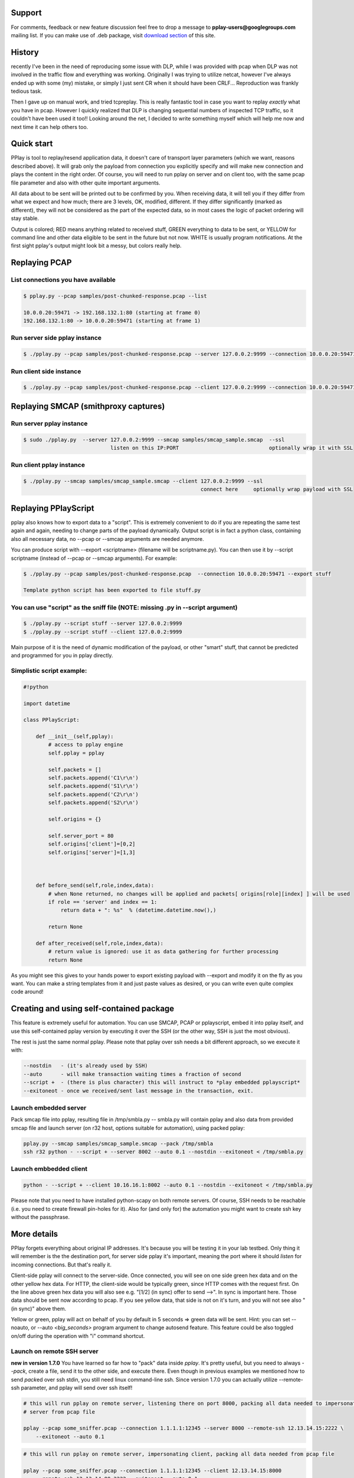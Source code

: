 Support
=======

For comments, feedback or new feature discussion feel free to drop a message to **pplay-users@googlegroups.com** mailing list.
If you can make use of .deb package, visit `download section <https://bitbucket.org/astibal/pplay/downloads/>`_ of this site.

History
=======

recently I've been in the need of reproducing some issue with DLP, while I was provided with pcap when DLP was not involved in the traffic flow and everything was working.
Originally I was trying to utilize netcat, however I've always ended up with some (my) mistake, or simply I just sent CR when it should have been CRLF... Reproduction was frankly tedious task.

Then I gave up on manual work, and tried tcpreplay. This is really fantastic tool in case you want to replay *exactly* what you have in pcap. However I quickly realized that DLP is changing sequential numbers of inspected TCP traffic, so it couldn't have been used it too!! Looking around the net, I decided to write something myself which will help me now and next time it can help others too. 

Quick start
===========

PPlay is tool to replay/resend application data, it doesn't care of transport layer parameters (which we want, reasons described above). It will grab only the payload from connection you explicitly specify and will make new connection and plays the content in the right order. Of course, you will need to run pplay on server and on client too, with the same pcap file parameter and also with other quite important arguments.

All data about to be sent will be printed out to be confirmed by you. When receiving data, it will tell you if they differ from what we expect and how much; there are 3 levels, OK, modified, different. If they differ significantly (marked as different), they will not be considered as the part of the expected data, so in most cases the logic of packet ordering will stay stable.

Output is colored; RED means anything related to received stuff, GREEN everything to data to be sent, or YELLOW for command line and other data eligible to be sent in the future but not now. WHITE is usually program notifications. At the first sight pplay's output might look bit a messy, but colors really help.

Replaying PCAP
==============

List connections you have available
~~~~~~~~~~~~~~~~~~~~~~~~~~~~~~~~~~~

.. code-block::

   $ pplay.py --pcap samples/post-chunked-response.pcap --list

   10.0.0.20:59471 -> 192.168.132.1:80 (starting at frame 0)
   192.168.132.1:80 -> 10.0.0.20:59471 (starting at frame 1)

Run server side pplay instance
~~~~~~~~~~~~~~~~~~~~~~~~~~~~~~

.. code-block::

   $ ./pplay.py --pcap samples/post-chunked-response.pcap --server 127.0.0.2:9999 --connection 10.0.0.20:59471

Run client side instance
~~~~~~~~~~~~~~~~~~~~~~~~

.. code-block::

   $ ./pplay.py --pcap samples/post-chunked-response.pcap --client 127.0.0.2:9999 --connection 10.0.0.20:59471

Replaying SMCAP (smithproxy captures)
=====================================

Run server pplay instance
~~~~~~~~~~~~~~~~~~~~~~~~~

.. code-block::

   $ sudo ./pplay.py  --server 127.0.0.2:9999 --smcap samples/smcap_sample.smcap  --ssl
                               listen on this IP:PORT                             optionally wrap it with SSL

Run client pplay instance
~~~~~~~~~~~~~~~~~~~~~~~~~

.. code-block::

   $ ./pplay.py --smcap samples/smcap_sample.smcap --client 127.0.0.2:9999 --ssl
                                                            connect here     optionally wrap payload with SSL

Replaying PPlayScript
=====================

pplay also knows how to export data to a "script". This is extremely convenient to do if you are repeating the same test again and again, needing to change parts of the payload dynamically. Output script is in fact a python class, containing also all necessary data, no --pcap or --smcap arguments are needed anymore.

You can produce script with --export <scriptname> (filename will be scriptname.py). You can then use it by --script scriptname (instead of --pcap or --smcap arguments).
For example:

.. code-block::

   $ ./pplay.py --pcap samples/post-chunked-response.pcap  --connection 10.0.0.20:59471 --export stuff

   Template python script has been exported to file stuff.py

You can use "script" as the sniff file (NOTE: missing .py in --script argument)
~~~~~~~~~~~~~~~~~~~~~~~~~~~~~~~~~~~~~~~~~~~~~~~~~~~~~~~~~~~~~~~~~~~~~~~~~~~~~~~

.. code-block::

   $ ./pplay.py --script stuff --server 127.0.0.2:9999
   $ ./pplay.py --script stuff --client 127.0.0.2:9999

Main purpose of it is the need of dynamic modification of the payload, or other "smart" stuff, that cannot be predicted and programmed for you in pplay directly.

Simplistic script example:
~~~~~~~~~~~~~~~~~~~~~~~~~~

.. code-block::

   #!python

   import datetime

   class PPlayScript:

       def __init__(self,pplay):
           # access to pplay engine
           self.pplay = pplay

           self.packets = []
           self.packets.append('C1\r\n')
           self.packets.append('S1\r\n')
           self.packets.append('C2\r\n')
           self.packets.append('S2\r\n')

           self.origins = {}

           self.server_port = 80
           self.origins['client']=[0,2]
           self.origins['server']=[1,3]



       def before_send(self,role,index,data):
           # when None returned, no changes will be applied and packets[ origins[role][index] ] will be used
           if role == 'server' and index == 1:
               return data + ": %s"  % (datetime.datetime.now(),)

           return None

       def after_received(self,role,index,data):
           # return value is ignored: use it as data gathering for further processing
           return None

As you might see this gives to your hands power to export existing payload with --export and modify it on the fly as you want. You can make a string templates from it and just paste values as desired, or you can write even quite complex code around!

Creating and using self-contained package
=========================================

This feature is extremely useful for automation. You can use SMCAP, PCAP or pplayscript, embed it into pplay itself, 
and use this self-contained pplay version by executing it over the SSH (or the other way, SSH is just the most obvious). 

The rest is just the same normal pplay. Please note that pplay over ssh needs a bit different approach, so we execute it with:

.. code-block::

    --nostdin   - (it's already used by SSH)
    --auto      - will make transaction waiting times a fraction of second
    --script +  - (there is plus character) this will instruct to *play embedded pplayscript*
    --exitoneot - once we received/sent last message in the transaction, exit.


Launch embedded server
~~~~~~~~~~~~~~~~~~~~~~

Pack smcap file into pplay, resulting file in /tmp/smbla.py -- smbla.py will contain pplay and also data from provided smcap file and launch server (on r32 host, options suitable for automation), using packed pplay:

.. code-block::

   pplay.py --smcap samples/smcap_sample.smcap --pack /tmp/smbla
   ssh r32 python - --script + --server 8002 --auto 0.1 --nostdin --exitoneot < /tmp/smbla.py

Launch embbedded client
~~~~~~~~~~~~~~~~~~~~~~~

.. code-block::

   python - --script + --client 10.16.16.1:8002 --auto 0.1 --nostdin --exitoneot < /tmp/smbla.py

Please note that you need to have installed python-scapy on both remote servers. Of course, SSH needs to be reachable (i.e. you need to create firewall pin-holes for it).
Also for (and only for) the automation you might want to create ssh key without the passphrase.

More details
============

PPlay forgets everything about original IP addresses. It's because you will be testing it in your lab testbed. Only thing it will remember is the the destination port, for server side pplay it's important, meaning the port where it should *listen* for incoming connections. But that's really it.

Client-side pplay will connect to the server-side. Once connected, you will see on one side green hex data and on the other yellow hex data. For HTTP, the client-side would be typically green, since HTTP comes with the request first. On the line above green hex data you will also see e.g. "[1/2] (in sync) offer to send -->". In sync is important here. Those data should be sent now according to pcap.
If you see yellow data, that side is not on it's turn, and you will not see also "(in sync)" above them.

Yellow or green, pplay will act on behalf of you by default in 5 seconds => green data will be sent.
Hint: you can set --noauto, or --auto `<big_seconds>` program argument to change autosend feature. This feature could be also toggled on/off during the operation with "i" command shortcut.

Launch on remote SSH server
~~~~~~~~~~~~~~~~~~~~~~~~~~~

**new in version 1.7.0**
You have learned so far how to "pack" data inside *pplay*. It's pretty useful, but you need to always *--pack*\ , create a file, send it to the other side, and execute there.
Even though in previous examples we mentioned how to send *pack*\ ed over ssh stdin, you still need linux command-line ssh.
Since version 1.7.0 you can actually utilize --remote-ssh parameter, and pplay will send over ssh itself!

.. code-block::

   # this will run pplay on remote server, listening there on port 8000, packing all data needed to impersonate 
   # server from pcap file

   pplay --pcap some_sniffer.pcap --connection 1.1.1.1:12345 --server 8000 --remote-ssh 12.13.14.15:2222 \
       --exitoneot --auto 0.1

.. code-block::

   # this will run pplay on remote server, impersonating client, packing all data needed from pcap file

   pplay --pcap some_sniffer.pcap --connection 1.1.1.1:12345 --client 12.13.14.15:8000 
       --remote-ssh 12.13.14.88:2222 --exitoneot --auto 0.1

Nice on this is you don't need anything on remote servers, just pure python. Nothing else is needed.

**Limitation:** since python on remote server receives pplay from stdin which must be closed to actually launch it, commands from standard input are not supported and --nostdin is automatically added to remote command line. Recommended running with ``--exitoneot`` and ``--auto``.

Connect client using SOCKS
~~~~~~~~~~~~~~~~~~~~~~~~~~

Another useful feature might be to use proxy for client outgoing connection (perhaps you are testing such a proxy, like I am).
To do so, use --socks parameter, taking IP address optionally suffixed with a port, ie. 10.0.0.1:1080

Commands
--------

Below hex data (green or yellow), there is some contextual help for you: pplay is waiting for your override action to it's default -- autosend. At the time being, you can enter:

.. code-block::

   "y" or hit <enter> to send data
   "s" to skip them
   "c" to send CR only
   "l" to send LF only
   "x" to send CR+LF characters
   "i" to disable/enable autosend feature
   "r" command to replace content of the payload with something else. 
       It does have 'vi'-like syntax: r/POST/GET/0 will replace string "POST" with "GET". 
       Trailing number means max. number of replacements, 0=all


Data sources
------------

PPlay also supports smithproxy output, just use --smcap instead of --pcap argument option.
You can wrap the traffic into SSL, just use --ssl option. With smithproxy together, pplay is quite powerful pair of tools: you can easily replay "decrypted" smcap file from smithproxy and wrap it again into SSL to further test.

Hint: Smithproxy it's SSL mitm proxy written by me in C/C++, faking certificate subject. It utilizes iptables TPROXY target. SSL traffic is signed by local CA and plaintext is logged into files.

Requirements
============

Tool doesn't have too requirements. You have to have installed scapy and colorama python packages.

Scapy is used to parse pcaps and to have scapy available for future features - runs on Linux, Mac and Windows (see instructions how to install scapy on windows here). It's known to not work in Cygwin.

Note: I am deciding to drop scapy in the future.
Colorama is responsible for multiplatform coloring. On windows, unpack zip-file, run cmd and run python setup.py install. That should make it.

I would recommend to run pplay in linux, I haven't tested it on Windows yet.

SMCAP2PCAP tool
===============

This tool is a bit hack. Basically it replays smcap file, while using tcpdump to sniff the traffic. There are dozens of reasons why you would like to convert smcap file to pcap. This is the tool for that purpose.

Also, this tools is very basic. There is only argument it takes: smcap file. Name and location of the converted pcap will be printed out.
